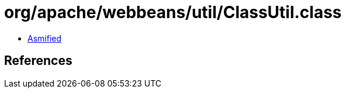 = org/apache/webbeans/util/ClassUtil.class

 - link:ClassUtil-asmified.java[Asmified]

== References

